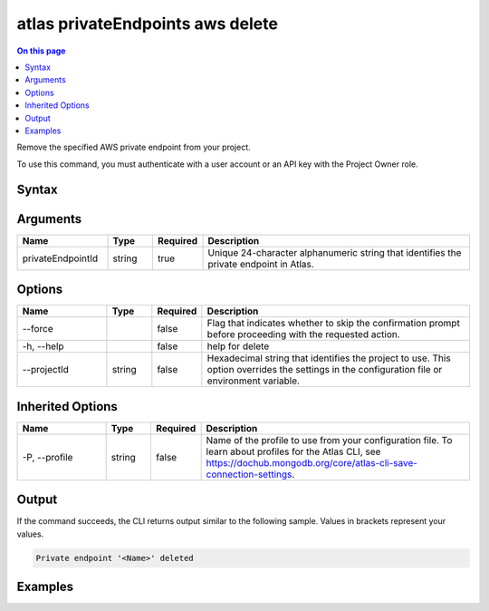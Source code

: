 .. _atlas-privateEndpoints-aws-delete:

=================================
atlas privateEndpoints aws delete
=================================

.. default-domain:: mongodb

.. contents:: On this page
   :local:
   :backlinks: none
   :depth: 1
   :class: singlecol

Remove the specified AWS private endpoint from your project.

To use this command, you must authenticate with a user account or an API key with the Project Owner role.

Syntax
------

.. code-block::
   :caption: Command Syntax

   atlas privateEndpoints aws delete <privateEndpointId> [options]

.. Code end marker, please don't delete this comment

Arguments
---------

.. list-table::
   :header-rows: 1
   :widths: 20 10 10 60

   * - Name
     - Type
     - Required
     - Description
   * - privateEndpointId
     - string
     - true
     - Unique 24-character alphanumeric string that identifies the private endpoint in Atlas.

Options
-------

.. list-table::
   :header-rows: 1
   :widths: 20 10 10 60

   * - Name
     - Type
     - Required
     - Description
   * - --force
     - 
     - false
     - Flag that indicates whether to skip the confirmation prompt before proceeding with the requested action.
   * - -h, --help
     - 
     - false
     - help for delete
   * - --projectId
     - string
     - false
     - Hexadecimal string that identifies the project to use. This option overrides the settings in the configuration file or environment variable.

Inherited Options
-----------------

.. list-table::
   :header-rows: 1
   :widths: 20 10 10 60

   * - Name
     - Type
     - Required
     - Description
   * - -P, --profile
     - string
     - false
     - Name of the profile to use from your configuration file. To learn about profiles for the Atlas CLI, see https://dochub.mongodb.org/core/atlas-cli-save-connection-settings.

Output
------

If the command succeeds, the CLI returns output similar to the following sample. Values in brackets represent your values.

.. code-block::

   Private endpoint '<Name>' deleted
   

Examples
--------

.. code-block::
   :copyable: false

   # Remove the AWS private endpoint with the ID 5f4fc14da2b47835a58c63a2 from the project with the ID 5e2211c17a3e5a48f5497de3:
   atlas privateEndpoints aws delete 5f4fc14da2b47835a58c63a2 --projectId 5e2211c17a3e5a48f5497de3
